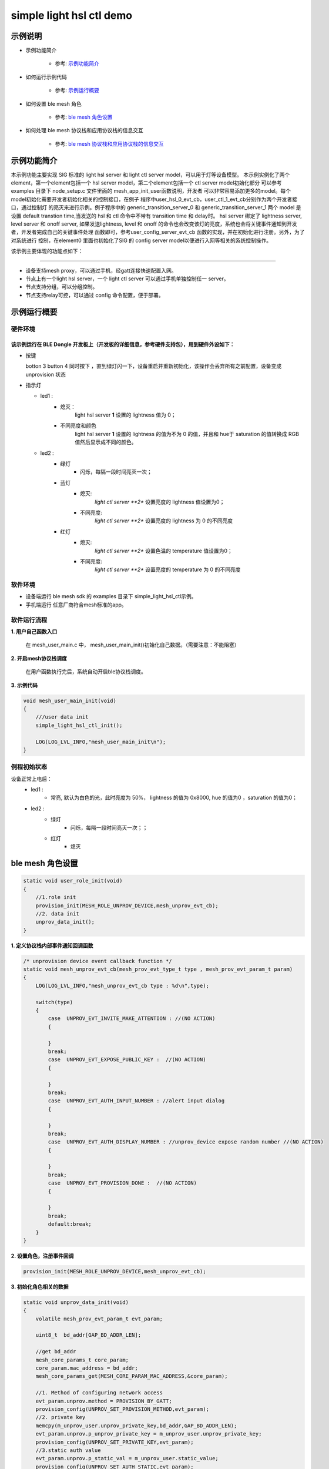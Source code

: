 ==============================================
simple light hsl ctl demo
==============================================


示例说明
==============================================
* 示例功能简介

    * 参考:     `示例功能简介`_

* 如何运行示例代码

    * 参考:     `示例运行概要`_

* 如何设置 ble mesh 角色

    * 参考:     `ble mesh 角色设置`_

* 如何处理 ble mesh 协议栈和应用协议栈的信息交互

    * 参考:     `ble mesh 协议栈和应用协议栈的信息交互`_


_`示例功能简介`
==================
本示例功能主要实现 SIG 标准的 light hsl server 和 light ctl server model，可以用于灯等设备模型。
本示例实例化了两个element，第一个element包括一个 hsl server model，第二个element包括一个 ctl server model初始化部分
可以参考examples 目录下 node_setup.c 文件里面的 mesh_app_init_user函数说明，开发者
可以非常容易添加更多的model。每个model初始化需要开发者初始化相关的控制接口，在例子
程序中user_hsl_0_evt_cb，user_ctl_1_evt_cb分别作为两个开发者接口，通过控制灯
的亮灭来进行示例。例子程序中的 generic_transition_server_0 和 generic_transition_server_1
两个 model 是设置 default transtion time,当发送的 hsl 和 ctl 命令中不带有 transition time 和 delay时。
hsl server 绑定了 lightness server, level server 和 onoff server, 如果发送lightness, level 和
onoff 的命令也会改变该灯的亮度，系统也会将关键事件通知到开发者，开发者完成自己的关键事件处理
函数即可，参考user_config_server_evt_cb 函数的实现，并在初始化进行注册。另外，为了对系统进行
控制，在element0 里面也初始化了SIG 的 config server model以便进行入网等相关的系统控制操作。

该示例主要体现的功能点如下：

********************************


* 设备支持mesh proxy，可以通过手机，经gatt连接快速配置入网。


* 节点上有一个light hsl server，一个 light ctl server 可以通过手机单独控制任一 server。


* 节点支持分组，可以分组控制。


* 节点支持relay可控，可以通过 config 命令配置，便于部署。


_`示例运行概要`
===================

硬件环境
********************************
该示例运行在 BLE Dongle 开发板上（开发板的详细信息，参考硬件支持包），用到硬件外设如下：
_______________________________________________________________________________________________

* 按键

  botton 3  button 4 同时按下 ，直到绿灯闪一下，设备重启并重新初始化，该操作会丢弃所有之前配置，设备变成unprovision 状态

* 指示灯

  * led1 :
       * 熄灭：
            light hsl server **1** 设置的 lightness 值为 0；
       * 不同亮度和颜色
            light hsl server **1** 设置的 lightness 的值为不为 0 的值，并且和 hue于 saturation 的值转换成
            RGB 值然后显示成不同的颜色。
  * led2 :
       * 绿灯
                * 闪烁，每隔一段时间亮灭一次；
       * 蓝灯
                * 熄灭:
                    *light ctl server **2** 设置亮度的 lightness 值设置为0；
                * 不同亮度:
                    *light ctl server **2** 设置亮度的 lightness 为 0 的不同亮度
       * 红灯
                * 熄灭:
                    *light ctl server **2** 设置色温的 temperature 值设置为0；
                * 不同亮度:
                    *light ctl server **2** 设置亮度的 temperature 为 0 的不同亮度

软件环境
********************************
* 设备端运行 ble mesh sdk 的 examples 目录下 simple_light_hsl_ctl示例。
* 手机端运行 任意厂商符合mesh标准的app。

软件运行流程
********************************

**1. 用户自己函数入口**

   在 mesh_user_main.c 中， mesh_user_main_init()初始化自己数据。（需要注意：不能阻塞）

**2. 开启mesh协议栈调度**

   在用户函数执行完后，系统自动开启ble协议栈调度。

**3. 示例代码**

.. code:: c

    void mesh_user_main_init(void)
    {
        ///user data init
        simple_light_hsl_ctl_init();

        LOG(LOG_LVL_INFO,"mesh_user_main_init\n");
    }

例程初始状态
********************************
设备正常上电后：
  * led1 :
       * 常亮, 默认为白色的光，此时亮度为 50%， lightness 的值为 0x8000, hue 的值为0 ，saturation 的值为0；
  * led2 :
       * 绿灯
                * 闪烁，每隔一段时间亮灭一次；；
       * 红灯
                * 熄灭

_`ble mesh 角色设置`
===================================================================================================================

.. code:: c

    static void user_role_init(void)
    {
        //1.role init
        provision_init(MESH_ROLE_UNPROV_DEVICE,mesh_unprov_evt_cb);
        //2. data init
        unprov_data_init();
    }

**1. 定义协议栈内部事件通知回调函数**

.. code:: c

    /* unprovision device event callback function */
    static void mesh_unprov_evt_cb(mesh_prov_evt_type_t type , mesh_prov_evt_param_t param)
    {
        LOG(LOG_LVL_INFO,"mesh_unprov_evt_cb type : %d\n",type);

        switch(type)
        {
            case  UNPROV_EVT_INVITE_MAKE_ATTENTION : //(NO ACTION)
            {

            }
            break;
            case  UNPROV_EVT_EXPOSE_PUBLIC_KEY :  //(NO ACTION)
            {

            }
            break;
            case  UNPROV_EVT_AUTH_INPUT_NUMBER : //alert input dialog
            {

            }
            break;
            case  UNPROV_EVT_AUTH_DISPLAY_NUMBER : //unprov_device expose random number //(NO ACTION)
            {

            }
            break;
            case  UNPROV_EVT_PROVISION_DONE :  //(NO ACTION)
            {

            }
            break;
            default:break;
        }
    }


**2. 设置角色，注册事件回调**

.. code:: c

    provision_init(MESH_ROLE_UNPROV_DEVICE,mesh_unprov_evt_cb);


**3. 初始化角色相关的数据**

.. code:: c

    static void unprov_data_init(void)
    {
        volatile mesh_prov_evt_param_t evt_param;

        uint8_t  bd_addr[GAP_BD_ADDR_LEN];

        //get bd_addr
        mesh_core_params_t core_param;
        core_param.mac_address = bd_addr;
        mesh_core_params_get(MESH_CORE_PARAM_MAC_ADDRESS,&core_param);

        //1. Method of configuring network access
        evt_param.unprov.method = PROVISION_BY_GATT;
        provision_config(UNPROV_SET_PROVISION_METHOD,evt_param);
        //2. private key
        memcpy(m_unprov_user.unprov_private_key,bd_addr,GAP_BD_ADDR_LEN);
        evt_param.unprov.p_unprov_private_key = m_unprov_user.unprov_private_key;
        provision_config(UNPROV_SET_PRIVATE_KEY,evt_param);
        //3.static auth value
        evt_param.unprov.p_static_val = m_unprov_user.static_value;
        provision_config(UNPROV_SET_AUTH_STATIC,evt_param);
        //4.dev_capabilities
        evt_param.unprov.p_dev_capabilities = &m_unprov_user.dev_capabilities;
        provision_config(UNPROV_SET_OOB_CAPS,evt_param);
        //5.adv beacon
        memcpy(m_unprov_user.beacon.dev_uuid,bd_addr,GAP_BD_ADDR_LEN);
        evt_param.unprov.p_beacon = &m_unprov_user.beacon;
        provision_config(UNPROV_SET_BEACON,evt_param);
    }

**4. 协议栈开始完整运行**

监听协议栈事件。。。。


_`ble mesh 协议栈和应用协议栈的信息交互`
==============================================

实现消息交互的处理函数
********************************

.. code:: c

    /* provision device event callback function */
    void user_config_server_evt_cb(config_server_evt_type_t type, config_server_evt_param_t*p_param)
  {
      LOG(LOG_LVL_INFO , "user_config_server_evt_cb=%d\n",type);
  
      switch(type)
      {
          case CONFIG_SERVER_EVT_RELAY_SET :
          {
          }
          case CONFIG_SERVER_EVT_APPKEY_ADD:
          {
          }
          break;
          case CONFIG_SERVER_EVT_MODEL_SUBSCRIPTION_ADD:
          {
          }
          default:break;
      }
  }

根据收到的事件，做相应处理或回复
********************************
.. code:: h

  /** Configuration server event type. */
    typedef enum
    {
        CONFIG_SERVER_EVT_APPKEY_ADD,
        CONFIG_SERVER_EVT_APPKEY_UPDATE,
        CONFIG_SERVER_EVT_MODEL_PUBLICATION_SET,
        CONFIG_SERVER_EVT_APPKEY_DELETE,
        CONFIG_SERVER_EVT_BEACON_SET,
        CONFIG_SERVER_EVT_DEFAULT_TTL_SET,
        CONFIG_SERVER_EVT_FRIEND_SET,
        CONFIG_SERVER_EVT_GATT_PROXY_SET,
        CONFIG_SERVER_EVT_KEY_REFRESH_PHASE_SET,
        CONFIG_SERVER_EVT_MODEL_PUBLICATION_VIRTUAL_ADDRESS_SET,
        CONFIG_SERVER_EVT_MODEL_SUBSCRIPTION_ADD,
        CONFIG_SERVER_EVT_MODEL_SUBSCRIPTION_DELETE,
        CONFIG_SERVER_EVT_MODEL_SUBSCRIPTION_DELETE_ALL,
        CONFIG_SERVER_EVT_MODEL_SUBSCRIPTION_OVERWRITE,
        CONFIG_SERVER_EVT_MODEL_SUBSCRIPTION_VIRTUAL_ADDRESS_ADD,
        CONFIG_SERVER_EVT_MODEL_SUBSCRIPTION_VIRTUAL_ADDRESS_DELETE,
        CONFIG_SERVER_EVT_MODEL_SUBSCRIPTION_VIRTUAL_ADDRESS_OVERWRITE,
        CONFIG_SERVER_EVT_NETWORK_TRANSMIT_SET,
        CONFIG_SERVER_EVT_RELAY_SET,
        CONFIG_SERVER_EVT_LOW_POWER_NODE_POLLTIMEOUT_SET,
        CONFIG_SERVER_EVT_HEARTBEAT_PUBLICATION_SET,
        CONFIG_SERVER_EVT_HEARTBEAT_SUBSCRIPTION_SET,
        CONFIG_SERVER_EVT_MODEL_APP_BIND,
        CONFIG_SERVER_EVT_MODEL_APP_UNBIND,
        CONFIG_SERVER_EVT_NETKEY_ADD,
        CONFIG_SERVER_EVT_NETKEY_DELETE,
        CONFIG_SERVER_EVT_NETKEY_UPDATE,
        CONFIG_SERVER_EVT_NODE_IDENTITY_SET,
        CONFIG_SERVER_EVT_NODE_RESET,
    }config_server_evt_type_t;


.. code:: c
    void config_server_evt_act(config_server_evt_type_t type , config_server_evt_param_t param);
